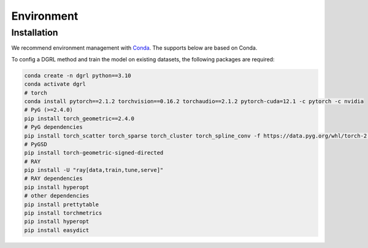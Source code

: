 
Environment
=====

.. _installation:

Installation
------------
We recommend environment management with `Conda <https://docs.conda.io/projects/conda/en/stable/user-guide/install/index.html>`_. The supports below are based on Conda.

To config a DGRL method and train the model on existing datasets, the following packages are required:

.. code-block:: shell

    conda create -n dgrl python==3.10
    conda activate dgrl
    # torch
    conda install pytorch==2.1.2 torchvision==0.16.2 torchaudio==2.1.2 pytorch-cuda=12.1 -c pytorch -c nvidia
    # PyG (>=2.4.0)
    pip install torch_geometric==2.4.0
    # PyG dependencies
    pip install torch_scatter torch_sparse torch_cluster torch_spline_conv -f https://data.pyg.org/whl/torch-2.1.0+cu121.html
    # PyGSD
    pip install torch-geometric-signed-directed
    # RAY
    pip install -U "ray[data,train,tune,serve]"
    # RAY dependencies
    pip install hyperopt
    # other dependencies
    pip install prettytable
    pip install torchmetrics
    pip install hyperopt
    pip install easydict
    
    
    
    
    
